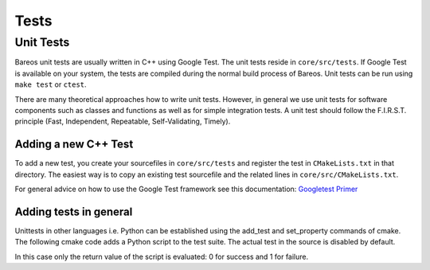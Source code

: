 Tests
=====

Unit Tests
----------
Bareos unit tests are usually written in C++ using Google Test.
The unit tests reside in ``core/src/tests``. If Google Test is available on your system, the tests are compiled during the normal build process of Bareos.
Unit tests can be run using ``make test`` or ``ctest``.

There are many theoretical approaches how to write unit tests. However, in general we use unit tests for software components such as classes and functions as well as for simple integration tests. A unit test should follow the F.I.R.S.T. principle (Fast, Independent, Repeatable, Self-Validating, Timely).

Adding a new C++ Test
~~~~~~~~~~~~~~~~~~~~~
To add a new test, you create your sourcefiles in ``core/src/tests`` and register the test in ``CMakeLists.txt`` in that directory. The easiest way is to copy an existing test sourcefile and the related lines in ``core/src/CMakeLists.txt``.

For general advice on how to use the Google Test framework see this documentation: `Googletest Primer <https://github.com/google/googletest/blob/main/docs/primer.md>`_

Adding tests in general
~~~~~~~~~~~~~~~~~~~~~~~
Unittests in other languages i.e. Python can be established using the add_test and set_property commands of cmake. The following cmake code adds a Python script to the test suite. The actual test in the source is disabled by default.

.. code-block:: shell-session
   :caption: core/src/plugins/filed/python/CMakeLists.txt

   add_test(
     NAME python-simple-test-example
     COMMAND python ${CMAKE_CURRENT_SOURCE_DIR}/test/simple-test-example.py
     WORKING_DIRECTORY ${CMAKE_CURRENT_SOURCE_DIR}/test
   )
   set_property(
     #add current directory for documentation only
     TEST python-simple-test-example PROPERTY ENVIRONMENT PYTHONPATH=./
   )
   set_property(
     TEST python-simple-test-example PROPERTY DISABLED true
   )

.. code-block:: shell-session
   :caption: core/src/plugins/filed/python/test/simple-test-example.py

    #!/usr/bin/env python

    from sys import exit

    if __name__ == "__main__":
        print("--- Hello World ---")
        exit(0)

In this case only the return value of the script is evaluated: 0 for success and 1 for failure.
